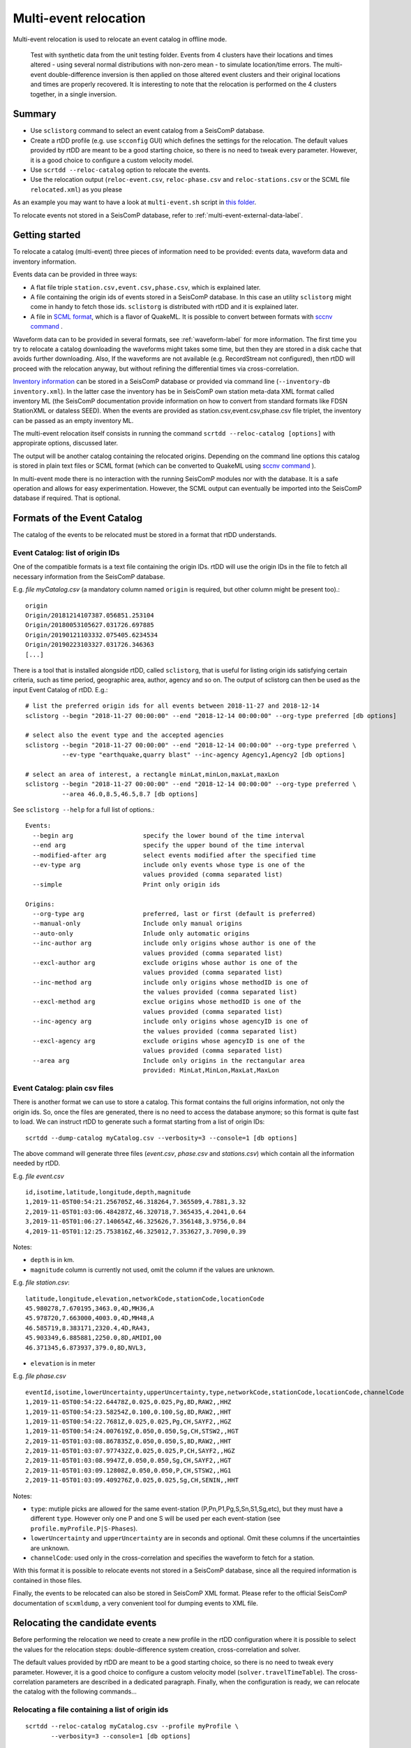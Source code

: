 .. _multi-event-label:

Multi-event relocation
======================

Multi-event relocation is used to relocate an event catalog in offline mode.

.. figure:: media/multiEventRelocationSyntDataExample.png
   :width: 800
   
   Test with synthetic data from the unit testing folder. Events from 4 clusters have their locations and times altered - using several normal distributions with non-zero mean - to simulate location/time errors. The multi-event double-difference inversion is then applied on those altered event clusters and their original locations and times are properly recovered. It is interesting to note that the relocation is performed on the 4 clusters together, in a single inversion.

-------
Summary
-------

* Use ``sclistorg`` command to select an event catalog from a SeisComP database.
* Create a rtDD profile (e.g. use ``scconfig`` GUI) which defines the settings for the relocation. The default values provided by rtDD are meant to be a good starting choice, so there is no need to tweak every parameter. However, it is a good choice to configure a custom velocity model.
* Use ``scrtdd --reloc-catalog`` option to relocate the events.
* Use the relocation output (``reloc-event.csv``, ``reloc-phase.csv`` and ``reloc-stations.csv`` or the SCML file ``relocated.xml``) as you please

As an example you may want to have a look at ``multi-event.sh`` script in `this folder <https://github.com/swiss-seismological-service/scrtdd/tree/master/scripts/>`_.

To relocate events not stored in a SeisComP database, refer to :ref:`multi-event-external-data-label`.


---------------
Getting started
---------------

To relocate a catalog (multi-event) three pieces of information need to be provided: events data, waveform data and inventory information.

Events data can be provided in three ways:

* A flat file triple ``station.csv,event.csv,phase.csv``, which is explained later.
* A file containing the origin ids of events stored in a SeisComP database. In this case an utility ``sclistorg`` might come in handy to fetch those ids. ``sclistorg`` is distributed with rtDD and it is explained later.
* A file in `SCML format <https://www.seiscomp.de/doc/base/glossary.html#term-SCML>`_, which is a flavor of QuakeML. It is possible to convert between formats with `sccnv command <https://www.seiscomp.de/doc/apps/sccnv.html>`_ .

Waveform data can to be provided in several formats, see :ref:`waveform-label` for more information. The first time you try to relocate a catalog downloading the waveforms might takes some time, but then they are stored in a disk cache that avoids further downloading. Also, If the waveforms are not available (e.g. RecordStream not configured), then rtDD will proceed with the relocation anyway, but without refining the differential times via cross-correlation. 

`Inventory information <https://www.seiscomp.de/doc/base/concepts/inventory.html>`_ can be stored in a SeisComP database or provided via command line (``--inventory-db inventory.xml``). In the latter case the inventory has be in SeisComP own station meta-data XML format called inventory ML (the SeisComP documentation provide information on how to convert from standard formats like FDSN StationXML or dataless SEED). When the events are provided as station.csv,event.csv,phase.csv file triplet, the inventory can be passed as an empty inventory ML.

The multi-event relocation itself consists in running the command ``scrtdd --reloc-catalog [options]`` with appropirate options, discussed later.

The output will be another catalog containing the relocated origins. Depending on the command line options this catalog is stored in plain text files or SCML format (which can be converted to QuakeML using `sccnv command <https://www.seiscomp.de/doc/apps/sccnv.html>`_ ).

In multi-event mode there is no interaction with the running SeisComP modules nor with the database. It is a safe operation and allows for easy experimentation. However, the SCML output can eventually be imported into the SeisComP database if required. That is optional.

----------------------------
Formats of the Event Catalog
----------------------------

The catalog of the events to be relocated must be stored in a format that rtDD understands.

Event Catalog: list of origin IDs
---------------------------------

One of the compatible formats is a text file containing the origin IDs. rtDD will use the origin IDs in the file to fetch all necessary information from the SeisComP database.

E.g. *file myCatalog.csv* (a mandatory column named ``origin`` is required, but other column might be present too).::

    origin
    Origin/20181214107387.056851.253104
    Origin/20180053105627.031726.697885
    Origin/20190121103332.075405.6234534
    Origin/20190223103327.031726.346363
    [...]
 

There is a tool that is installed alongside rtDD, called ``sclistorg``, that is useful for listing origin ids satisfying certain criteria, such as time period, geographic area, author, agency and so on. The output of sclistorg can then be used as the input Event Catalog of rtDD. E.g.::

    # list the preferred origin ids for all events between 2018-11-27 and 2018-12-14
    sclistorg --begin "2018-11-27 00:00:00" --end "2018-12-14 00:00:00" --org-type preferred [db options]

    # select also the event type and the accepted agencies
    sclistorg --begin "2018-11-27 00:00:00" --end "2018-12-14 00:00:00" --org-type preferred \
              --ev-type "earthquake,quarry blast" --inc-agency Agency1,Agency2 [db options]

    # select an area of interest, a rectangle minLat,minLon,maxLat,maxLon
    sclistorg --begin "2018-11-27 00:00:00" --end "2018-12-14 00:00:00" --org-type preferred \
              --area 46.0,8.5,46.5,8.7 [db options]

See ``sclistorg --help`` for a full list of options.::

    Events:
      --begin arg                   specify the lower bound of the time interval
      --end arg                     specify the upper bound of the time interval
      --modified-after arg          select events modified after the specified time
      --ev-type arg                 include only events whose type is one of the
                                    values provided (comma separated list)
      --simple                      Print only origin ids

    Origins:
      --org-type arg                preferred, last or first (default is preferred)
      --manual-only                 Include only manual origins
      --auto-only                   Inlude only automatic origins
      --inc-author arg              include only origins whose author is one of the
                                    values provided (comma separated list)
      --excl-author arg             exclude origins whose author is one of the
                                    values provided (comma separated list)
      --inc-method arg              include only origins whose methodID is one of
                                    the values provided (comma separated list)
      --excl-method arg             exclue origins whose methodID is one of the
                                    values provided (comma separated list)
      --inc-agency arg              include only origins whose agencyID is one of
                                    the values provided (comma separated list)
      --excl-agency arg             exclude origins whose agencyID is one of the
                                    values provided (comma separated list)
      --area arg                    Include only origins in the rectangular area
                                    provided: MinLat,MinLon,MaxLat,MaxLon


Event Catalog: plain csv files
------------------------------

There is another format we can use to store a catalog. This format contains the full origins information, not only the origin ids. So, once the files are generated, there is no need to access the database anymore; so this format is quite fast to load. We can instruct rtDD to generate such a format starting from a list of origin IDs::

    scrtdd --dump-catalog myCatalog.csv --verbosity=3 --console=1 [db options]

The above command will generate three files (*event.csv*, *phase.csv* and *stations.csv*) which contain all the information needed by rtDD. 

E.g. *file event.csv* ::

    id,isotime,latitude,longitude,depth,magnitude
    1,2019-11-05T00:54:21.256705Z,46.318264,7.365509,4.7881,3.32
    2,2019-11-05T01:03:06.484287Z,46.320718,7.365435,4.2041,0.64
    3,2019-11-05T01:06:27.140654Z,46.325626,7.356148,3.9756,0.84
    4,2019-11-05T01:12:25.753816Z,46.325012,7.353627,3.7090,0.39

Notes:

* ``depth`` is in km.
* ``magnitude`` column is currently not used, omit the column if the values are unknown.


E.g. *file station.csv*::

    latitude,longitude,elevation,networkCode,stationCode,locationCode
    45.980278,7.670195,3463.0,4D,MH36,A
    45.978720,7.663000,4003.0,4D,MH48,A
    46.585719,8.383171,2320.4,4D,RA43,
    45.903349,6.885881,2250.0,8D,AMIDI,00
    46.371345,6.873937,379.0,8D,NVL3,

* ``elevation`` is in meter

E.g. *file phase.csv* ::

    eventId,isotime,lowerUncertainty,upperUncertainty,type,networkCode,stationCode,locationCode,channelCode
    1,2019-11-05T00:54:22.64478Z,0.025,0.025,Pg,8D,RAW2,,HHZ
    1,2019-11-05T00:54:23.58254Z,0.100,0.100,Sg,8D,RAW2,,HHT
    1,2019-11-05T00:54:22.7681Z,0.025,0.025,Pg,CH,SAYF2,,HGZ
    1,2019-11-05T00:54:24.007619Z,0.050,0.050,Sg,CH,STSW2,,HGT
    2,2019-11-05T01:03:08.867835Z,0.050,0.050,S,8D,RAW2,,HHT
    2,2019-11-05T01:03:07.977432Z,0.025,0.025,P,CH,SAYF2,,HGZ
    2,2019-11-05T01:03:08.9947Z,0.050,0.050,Sg,CH,SAYF2,,HGT
    2,2019-11-05T01:03:09.12808Z,0.050,0.050,P,CH,STSW2,,HG1
    2,2019-11-05T01:03:09.409276Z,0.025,0.025,Sg,CH,SENIN,,HHT

Notes:

* ``type``: mutiple picks are allowed for the same event-station (P,Pn,P1,Pg,S,Sn,S1,Sg,etc), but they must have a different ``type``. However only one P and one S will be used per each event-station (see ``profile.myProfile.P|S-Phases``).
* ``lowerUncertainty`` and ``upperUncertainty`` are in seconds and optional. Omit these columns if the uncertainties are unknown.
* ``channelCode``: used only in the cross-correlation and specifies the waveform to fetch for a station.

With this format it is possible to relocate events not stored in a SeisComP database, since all the required information is contained in those files.

Finally, the events to be relocated can also be stored in SeisComP XML format. Please refer to the official SeisComP  documentation of ``scxmldump``, a very convenient tool for dumping events to XML file.

-------------------------------
Relocating the candidate events
-------------------------------

Before performing the relocation we need to create a new profile in the rtDD configuration where it is possible to select the values for the relocation steps: double-difference system creation, cross-correlation and solver.

.. image:: media/configOverview.png
   :width: 800

The default values provided by rtDD are meant to be a good starting choice, so there is no need to tweak every parameter. However, it is a good choice to configure a custom velocity model (``solver.travelTimeTable``). The cross-correlation parameters are described in a dedicated paragraph. Finally, when the configuration is ready, we can relocate the catalog with the following commands...

Relocating a file containing a list of origin ids
-------------------------------------------------

::

    scrtdd --reloc-catalog myCatalog.csv --profile myProfile \
           --verbosity=3 --console=1 [db options] 

E.g. *file myCatalog.csv*::

    origin
    Origin/20181214107387.056851.253104
    Origin/20180053105627.031726.697885
    [...]


Relocating the station.csv,event.csv,phase.csv triplet
------------------------------------------------------

::

    # station.csv,event.csv,phase.csv are generated with `scrtdd --dump-catalog`
    scrtdd --reloc-catalog station.csv,event.csv,phase.csv --profile myProfile \
           --verbosity=3 --console=1 [db options] 

Relocating a XML/SCML file
--------------------------

Events are stored in a `SCML format <https://www.seiscomp.de/doc/base/glossary.html#term-SCML>`_. It is possible to convert between different formats with `sccnv command <https://www.seiscomp.de/doc/apps/sccnv.html>`_::

    # events.xml contais the events data (scxmldump command)
    # myCatalog.csv contains the origin ids inside events.xml we want relocate
    scrtdd --reloc-catalog myCatalog.csv --ep events.xml --profile myProfile \
           --verbosity=3 --console=1 [db options] 


.. _multi-event-external-data-label:

Relocating external data
------------------------

The easiest way to relocate external (non SeisComP) data is to provide the event catalog in the ``station.csv,event.csv,phase.csv`` file triplet format explained above. Alternatively it can be converted from a standard QuakeML to SeisComP ML using `sccnv command <https://www.seiscomp.de/doc/apps/sccnv.html>`_.
The waveform data can to be provided via ``-I RecordStream`` command line option, which support several formats (see :ref:`waveform-label` for more details).
The inventory can be provided via command line ``--inventory-db inventory.xml``. The inventory has be in SeisComP own format called inventory ML, (the SeisComP documentation provide information on how to convert from standard formats like FDSN StationXML or dataless SEED). When the events are provided as station.csv,event.csv,phase.csv file triplet, the inventory can be passed as an empty inventory ML.

Relocating a catalog in **"station.csv,event.csv,phase.csv"** file triplet format. In this example the data is stored in sds miniseed archive::

    scrtdd --reloc-catalog station.csv,event.csv,phase.csv --profile myProfile \
           -I sdsarchive:///home/sysop/seiscomp/var/lib/archive \
           --inventory-db inventory.xml \
           --verbosity=3 --console=1

The inventory can optionally be empty, which is not an issue if the cross-correlation is not enabled. However when the cross-correlation is used there is a restriction on the selection of the componets to be used for P and S (`crossCorrelation.p-phase.components` and `crossCorrelation.s-phase.components`): with an empty inventory rtDD doesn't know the orientation of the sensor components and for this reason the special waveform transformations (rotation to the Transversal/Radial component, L2 norm of the horizontal components) become unavailable and should not be selected. Only real componets should be selected instead (e.g. Z, E, N, 1, 2, 3).

This is an **empty inventory**::

    <?xml version="1.0" encoding="UTF-8"?>
    <seiscomp xmlns="http://geofon.gfz-potsdam.de/ns/seiscomp3-schema/0.11" version="0.11">
      <Inventory>
      </Inventory>
    </seiscomp>

Relocating a catalog in **SCML format** (the inventory is always required). The catalog and inventory were downloaded from FDSN and converted to SeisComP ML. The waveform data is fetched from FDSN::

    # myCatalog.csv contains the origin ids inside events.xml we want relocate
    scrtdd --reloc-catalog myCatalog.csv --ep events.xml --profile myProfile \
           -I fdsnws://service.iris.edu:80/fdsnws/dataselect/1/query  \
           --inventory-db inventory.xml \
           --verbosity=3 --console=1


.. _multi-event-relocation-process-label:

------------------
Relocation Process
------------------

From a high level view the Multi-Event relocation performed by rtDD consists of few sequential steps:

* clustering of the input events,  where independent clusters are identified and separated for the subsequent processing steps
* differential time refinement via cross-correlation (:ref:`xcorr-event-label`).
* the double-difference system creation
* the double-difference system inversion

The clustering algorithm defines which event is connect to which other using configurable settings such as maximum distance and the minimum number of phases at common stations. Events are part of the same cluster if they are directly connected through a phase at a common station of if there is a path of linked events between them. If that is not the case, the event belongs to a separate clusters. Each cluster is then relocated independently. 

rtDD relocates each cluster by building and solving a double-difference system that includes every event pair and their phases selected during the clustering algorithm. We recall from the Waldhauser & Ellsworth's paper that the double-difference system is defined in matrix form as:

.. math:: WGm = Wd
   :label: dd-system-label

where **G** defines a matrix of size M x 4N (M, number of double-difference equations; N, number of events) containing the partial derivatives, **d** is the data vector of size M containing the double-differences, **m** is a vector of length 4N, :math:`[\Delta x, \Delta y, \Delta z, \Delta \tau]^T`, containing the changes in hypocentral parameters we wish to determine, and *W* is a diagonal matrix of size M x M to weight each equation.

To build the system, rtDD creates an equation for each phase k a pair of events i and j have at a common station. This is done for every event pair in a cluster. The equation is defined as:

.. math:: \frac{\partial t_k^i}{\partial m} \Delta m^i  - \frac{\partial t_k^j}{\partial m} \Delta m^j = dr_k^{ij}
   :label: dd-equation-label

One side of the equation contains the double-difference :math:`dr_k^{ij}` and on the other side the partial derivatives :math:`\frac{\partial t_k}{\partial m}` and hypocerter changes :math:`\Delta m` (:math:`\Delta x, \Delta y, \Delta z, \Delta \tau`) we want to compute for the two paired events i and j so that the observed differential times equal the computed ones at a common station.

The double-difference is defined as:

.. math:: dr_k^{ij} = (t_k^i - t_k^j)^{observed} - (t_k^i - t_k^j)^{calculated}
   :label: dd-label

and t is the travel time for the phase k for the events i and j. The observed differential time can then be computed as the difference in phase travel times using the observed picks or it can be the cross-correlation lag between the phase waveforms. The calculated travel time is the difference of the theoretical phase travel times computed using a velocity model.

The partial derivatives and hypocenter changes part of the equation :eq:`dd-equation-label` can be written in full as:

.. math::

   \frac{\partial t_k^i}{\partial m} \Delta m^i  - \frac{\partial t_k^j}{\partial m} \Delta m^j &= \frac{\partial t_k^i}{\partial x} \Delta x^i  + \frac{\partial t_k^i}{\partial y} \Delta y^i  +\frac{\partial t_k^i}{\partial z} \Delta z^i  + \Delta \tau^i - \\
   & \frac{\partial t_k^j}{\partial x} \Delta x^j  - \frac{\partial t_k^j}{\partial y} \Delta y^j  - \frac{\partial t_k^j}{\partial z} \Delta z^j  - \Delta \tau^j


In order to compute the partial derivatives and the calculated differential travel times a velocity model is required. To avoid the run time computational costs of ray tracing during the inversion, rtDD is designed to support precomputed travel time tables (including velocity at source and take-off angle). See :ref:`ttt-label`.

The solution of the double-difference system as defined in :eq:`dd-system-label` is the set of hypocenters changes (latitude, longitude, depth and time) that minimizes the difference between the observed and the calculated differential times. That is, each event absolute location is moved so that its relative position with respect with the other events minimizes the double-difference residuals.

This solution is achieved through an iterative process. An initial double-difference system is built and solved starting from the catalog events locations, the hypocenters are then updated based on the inversion solution and the process continues by building a new system and solving it again multiple times. This is repeated until a configured number of iterations is reached, usually between 10 and 20. At each iteration the solver also down-weighs the equations accordingly to their equation residuals (the down-weighing function follows what described in the Waldhauser & Ellsworth's paper). The apriori equation weights can also be configured to allow cross-correlated differential times to have higher weigh than differential times computed from absolute pick time difference and/or to take into account the pick time uncertainty. Differently to what described in Waldhauser & Ellsworth's paper the equations are not down-weighed by their inter-event distance. This is because the errors introduced by further events are already accounted for by the down-weighing by residuals: distant events have higher residuals than closer ones.

The actual solution of the double-difference system at each iteration is achieved via a least square approach. rtDD can use both LSQR (by Chris Paige, Michael Saunders) or LSMR (by David Fong, Michael Saunders) algorithms, which both can solve sparse and dense linear equations and linear least-squares problems. rtDD doesn't offer an option to solve the system via Singular Value Decomposition, mainly due to the computational constraints of this method, which prevent it from being applied to large datasets.


.. _absolute-plus-relative-label:

------------------------------------------------
Solving for both absolute and relative locations
------------------------------------------------

If an absolute location method searches for the location that better explains a set of arrival times, then a double-difference location method searches for the event locations that better explains the difference in arrival times between pair of events. Since this latter method does not take into consideration absolute arrival times, but only their difference, the inversion is susceptible to a possible shift of the event cluster: the locations of the events relative to each others improve (the cluster shape), but the centroid of the cluster might shift with respect to its true location.

To compensate for this effect Waldhauser & Ellsworth offer two solutions. The first is to add four additional equations to the double-difference system - one for each coordinate direction and one for the origin time - that constrain to zero the mean shift of all the hypocenters during the inversion. Since this method is computationally efficient is also well suited for a SVD solver. However for a least-square approach, such as the one used by rtDD, Waldhauser & Ellsworth make use of regularization, that is a damped least-squares approach. The damping factor forces the solver to find the solution that not only minimizes the double-difference residuals, but also the changes to the hypocenters, preventing huge shifts in absolute locations. The damping factor also has the benefit of working on ill-conditioned systems. The effect of both techniques is that the relocated cluster centroid is placed more or less in what was the average location of the cluster events before the inversion.

rtDD implements the second approach, since its solver is least squares based. The double-difference system :eq:`dd-system-label` with the inclusion of the damping factor :math:`\lambda` and the identity matrix I, of size 4N x 4N - with N being the number of events, then becomes:

.. math:: \begin{vmatrix} W G \\ \lambda I \\ \end{vmatrix} m  = \begin{vmatrix} W d \\ 0 \\ \end{vmatrix}
   :label: dd-damped-system-label


An empirical approach to find the optimal damping factor value is to start with a very low value to observe the pure relative locations of the cluster(s) and then increase the value until the overlall RMS (travel time table RMS) is equal or better than what it was before the inversion. The process is usually not a trade-off and the final solution improves both the residuals of the double-difference system (relative location/cluster shape) and the travel time RMS (absolute location of the clusters).

.. _inclusion-tt-residual-label:

Inclusion of absolute travel time residuals in the double-difference system
---------------------------------------------------------------------------

rtDD includes an option that results in a modified double-difference system where both absolute and relative locations are taken into consideration. Solving such a system results in positioning the event cluster(s) in the absolute location that minimizes the overall  absolute travel time residuals (the average rms of all events in the cluster(s)) while positioning the events relative to each others so that their double-differences are minimized too, as it happens in the classic double-difference inversion. This variation of the double-difference system comes from the observation that the changes in absolute travel time residuals are known during the inversions and hence they can be constrained to be zero. The equation :eq:`dd-equation-label` contains the travel time change for the phase k, :math:`\frac{\partial t_k}{\partial m} \Delta m`. We can then include an equation in the double-difference system for every phase k of every event i that forces that travel time change to be equal to the travel time residual:


.. math::  \frac{\partial t_k^i}{\partial m} \Delta m^i = (t_k^i)^{observed} - (t_k^i)^{calculated} = r_k^i
   :label: rms-equation-label

The double-difference system :eq:`dd-damped-system-label` then becomes:

.. math:: \begin{vmatrix} W G \\ \omega K \\ \lambda I \\ \end{vmatrix} m  = \begin{vmatrix} W d \\ \omega r \\ 0 \\ \end{vmatrix} 
   :label: dd-damped-rms-system-label

Where K is a diagonal matrix containing the partial derivatives, r is the vector containing the absolute travel time residuals and :math:`\omega` is a scalar defining the weight we want to give to these new equations to balance their importance w.r.t. the double-difference residuals. If the sum of all the phases of all events in the system is Z, then K size is Z x Z and r size is Z. It is worth noting that in such a system, the damping factor :math:`\lambda` loses its importance and it can be set to 0 or a very low value.

In practice we have observed that, with this modified double-difference system, the relocated cluster(s) are virtually the same, but their centroid(s) are shifted to the location that decreases the average RMS of all events in the cluster(s).


----------------------
Evaluating the results
----------------------

Independently on how the input events are provided, rtDD will output a set of files *reloc-event.csv*, *reloc-phase.csv* and *reloc-stations.csv*, these contain the relocated catalog and additional statistical information.  Also, enabling the ``scrtdd.saveProcessingFiles`` option makes rtDD generates multiple information files inside ``scrtdd.workingDirectory``, including a copy of the log file.

To be good, the new locations must improve the relative locations (the residuals of the double-difference system should have decreased after the inversion), without introducing absolute location errors (the events RMS should not have increased - if that is the case the damping factor was too low) or even improving the absolute locations (if the ``absoluteLocationConstraint`` option was used). We can verify those conditions looking at the logs, where the solver prints, at each iteration, the residuals of the double-difference system and the absolute travel time RMS of the events. 

The *reloc-event.csv* file contains even more detailed information, which allows to plot the distribution of DD residuals and events RMS before and after the catalog relocation (see columns ``startRms``, ``finalRms``, ``dd_startResidualMedian``, ``dd_startResidualMAD``, ``dd_finalResidualMedian``, ``dd_finalResidualMAD`` where MAD is Median Absolute Deviation).

Log files are located in ~/.seiscomp/log/scrtdd.log, or alternatively, when running rtDD from the command line, the following options can be used to see the logs on the console::

    scrtdd [some options] --verbosity=3 --console=1

Verbosity 3 should be preferred to level 4, since the debug level 4 makes the logs hard to read due to the huge amount of information.

A typical *multi-event* relocation log looks like the following::

    [info] Loading profile myProfile
    [info] Profile myProfile loaded into memory
    [info] Starting DD relocator in multiple events mode
    [info] Selecting Catalog Neighbouring Events 
    [info] Searching for not connected clusters...
    [info] Found 3 event clusters
    [info] Relocating cluster 1 (8302 events)
    [info] Computing differential times via cross-correlation...
    [...] 
          ...wait for cross-correlation to complete...
    [...]
    [info] Catalog waveform data: waveforms downloaded 0, not available 273, loaded from disk cache 195652. Waveforms with SNR too low 28811
    [info] Cross-correlation performed 1126058 (P phase 58%, S phase 42%), skipped 631012 (36%)
    [info] Cross-correlation success (coefficient above threshold) 49% (556258/1126058). Successful P 56% (367483/653253). Successful S 40% (188775/472805)
    [info] Building and solving double-difference system...
    [...]
         ...details of the DD residuals and event RMS for each iteration of the solver...
    [...]
    [info] Successfully relocated 8243 events, RMS median 0.3294 [sec] median absolute deviation 0.0558 [sec]
    [info] Events RMS before relocation: median 0.3480 median absolute deviation 0.0637

    [info] Relocating cluster 2 (83 events)
    [...]

    [info] Relocating cluster 3 (1583 events)
    [...] 


Verifying DD system residuals and absolute RMS
----------------------------------------------

The relevant part for the evaluation of the double-difference inversion is the following:

.. image:: media/qc1.png
   :width: 800

We can clearly see how the DD residuals decrease at each iteration and how they are related to the inter-event distance: the close the events the lower the residuals.
Also, the absolute travel time RMS didn't worsen, it slightly improved. That confirms we didn't introduce absolute location errors in the cluster position during the inversion.


Verifying relative locations with cross-correlation
---------------------------------------------------

An independent method to evalute the correctness of the relative locations is to use the cross-correlation results. Since the waveforms similarity is  indicative of the proximity of the events, that information can used to compare the cross-correlation results by inter-event distance before and after the double-difference inversion, see :ref:`xcorr-event-label` (to avoid recomputing cross-correlations pass the `xcorr.csv` file generated by the relocation, see :ref:`reusing-xcorr-label`).
::

    scrtdd --eval-xcorr station.csv,event.csv,phase.csv --profile myProfile --verbosity=3 --console=1 [--xcor-cache xcorr.csv]

.. image:: media/qc2a.png
   :align: center

::

    scrtdd --eval-xcorr station.csv,reloc-event.csv,phase.csv --profile myProfile --verbosity=3 --console=1 [--xcor-cache xcorr.csv]

.. image:: media/qc2b.png
   :align: center


Verifying the absolute location of the events
---------------------------------------------

rtDD computes the RMS after (``finalRms`` column in *reloc-event.csv* file) but also before (``startRms`` column in *reloc-event.csv* file) the relocation. The computation of the initial RMS is required for a sensible comparison of RMSs. Each locator (scautoloc, scanloc, screloc, nonlinloc, scrtdd, etc) computes the RMS with a travel time table that might not be the same as rtDD. Moreover, a locator might apply a specific logic to the RMS computation, which prevents a comparison across locators. For example NonLinLoc locator weighs the residuals by pick weight, and the weighting scheme is decided by NonLinLoc, making the resulting RMS unsuitable for comparison.

Plotting ``startRms`` and ``finalRms`` allows for a sensible comparison of the absolute location of the relocated cluster(s).

.. image:: media/qc3.png
   :align: center

--------------
Useful options
--------------

In addition to the options we have already seen, there are also some other useful ones.

``--xmlout`` option can be used in combination with ``--reloc-catalog`` to generate a XML output, which is useful to later insert the relocated catalog in a SeisComP database (e.g. scdb command).

E.g.::

    scrtdd --reloc-catalog myCatalog.csv --profile myProfile \
           --verbosity=3 --console=1 [db options]
           --xmlout > relocated-catalog.xml


``--merge-catalogs`` and ``--merge-catalogs-keepid`` are useful to merge several catalogs into a single one. 

::

    scrtdd --merge-catalogs station1.csv,event1.csv,phase1.csv,station2.csv,event2.csv,phase2.csv

``--xcorr-cache`` option allows to reuse precomputed cross-correlations, see :ref:`reusing-xcorr-label`.

``--dump-clusters`` option allows to dump the catalog clusters that rtDD finds accordingly with the profile options.

Here is a list of all the options we have seen so far::
    
    scrtdd --help

    Mode:

      --reloc-catalog arg                   Relocate the catalog passed as argument
                                            in multi-event mode. The input can be a
                                            single file (containing seiscomp origin
                                            ids) or a file triplet 
                                            (station.csv,event.csv,phase.csv). For 
                                            events stored in a XML files add the 
                                            --ep option. Use in combination with 
                                            --profile

      --ep arg                              Event parameters XML file for offline 
                                            processing of contained origins 
                                            (implies --test option). Each contained
                                            origin will be processed in 
                                            signle-event mode unless 
                                            --reloc-catalog is provided, which 
                                            enable multi-event mode.

      --dump-clusters arg                   Find clusters in the catalog passed as 
                                            argument and save them in the working 
                                            directory.The catalog can be a single 
                                            file (containing seiscomp origin ids) 
                                            or a file triplet (station.csv,event.cs
                                            v,phase.csv). Use in combination with 
                                            --profile. The clusters will be saved 
                                            into the working directory

    ModeOptions:

      --profile arg                         To be used in combination with other 
                                            options: select the profile 
                                            configuration to use

      --xcorr-cache arg                     Specify a file containing precomputed 
                                            cross-correlation values

      --xmlout                              Enable XML output when combined with 
                                            --reloc-catalog or --oring-id options 

    Catalog:

      --dump-catalog arg                    Dump the seiscomp event/origin id file 
                                            passed as argument into a catalog file 
                                            triplet (station.csv,event.csv,phase.cs
                                            v).

      --merge-catalogs arg                  Merge in a single catalog all the 
                                            catalog file triplets 
                                            (station1.csv,event1.csv,phase1.csv,sta
                                            tion2.csv,event2.csv,phase2.csv,...) 
                                            passed as arguments.

      --merge-catalogs-keepid arg           Similar to the --merge-catalogs option 
                                            but events keep their ids. If multiple 
                                            events share the same id, subsequent 
                                            events will be discarded.

